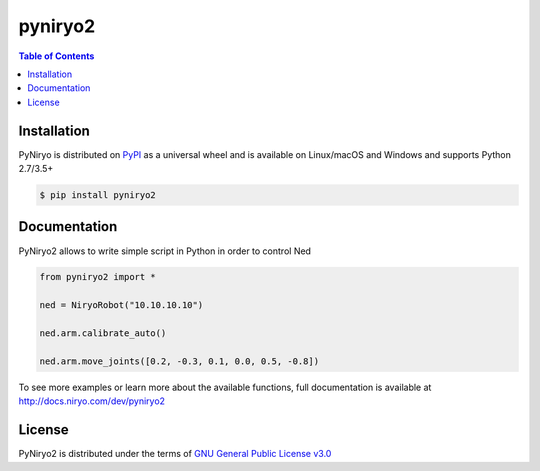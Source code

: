 pyniryo2
=========

.. contents:: **Table of Contents**
    :backlinks: none

Installation
------------

PyNiryo is distributed on `PyPI <https://pypi.org>`_ as a universal
wheel and is available on Linux/macOS and Windows and supports
Python 2.7/3.5+

.. code-block:: bash

    $ pip install pyniryo2

Documentation
-----------------

PyNiryo2 allows to write simple script in Python in order to control Ned

.. code-block:: python

    from pyniryo2 import *

    ned = NiryoRobot("10.10.10.10")

    ned.arm.calibrate_auto()

    ned.arm.move_joints([0.2, -0.3, 0.1, 0.0, 0.5, -0.8])

To see more examples or learn more about the available functions,
full documentation is available at http://docs.niryo.com/dev/pyniryo2


License
-------

PyNiryo2 is distributed under the terms of
`GNU General Public License v3.0 <https://choosealicense.com/licenses/gpl-3.0>`_
